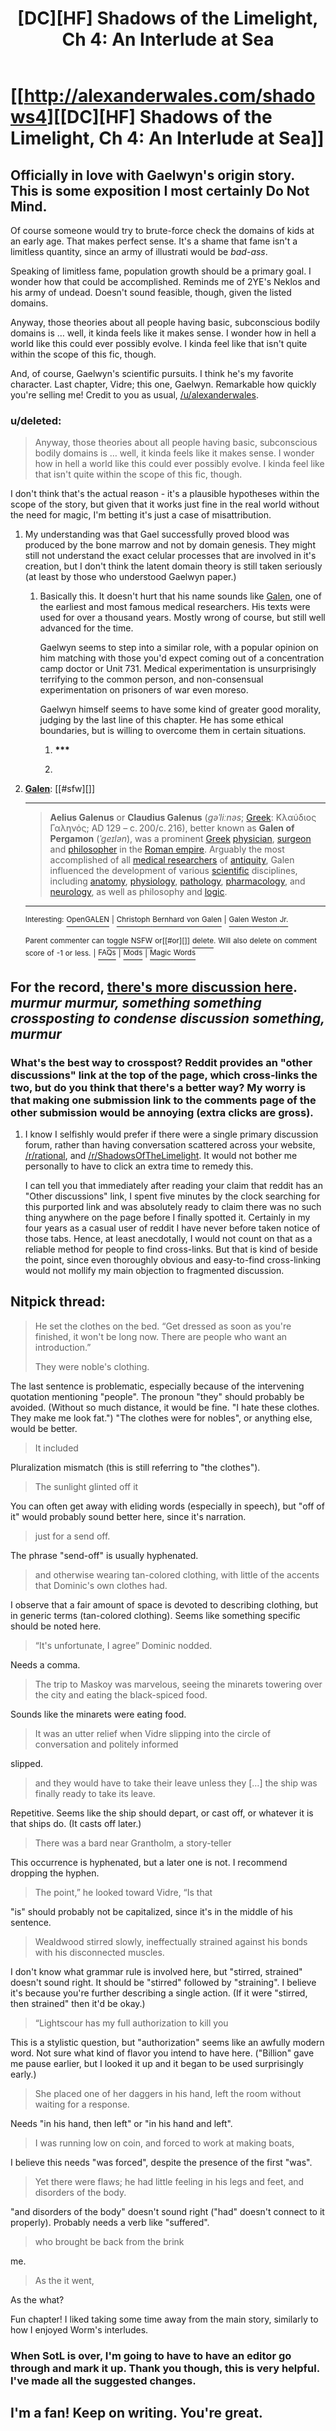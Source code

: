 #+TITLE: [DC][HF] Shadows of the Limelight, Ch 4: An Interlude at Sea

* [[http://alexanderwales.com/shadows4][[DC][HF] Shadows of the Limelight, Ch 4: An Interlude at Sea]]
:PROPERTIES:
:Author: alexanderwales
:Score: 32
:DateUnix: 1431182964.0
:DateShort: 2015-May-09
:END:

** Officially in love with Gaelwyn's origin story. This is some exposition I most certainly Do Not Mind.

Of course someone would try to brute-force check the domains of kids at an early age. That makes perfect sense. It's a shame that fame isn't a limitless quantity, since an army of illustrati would be /bad-ass/.

Speaking of limitless fame, population growth should be a primary goal. I wonder how that could be accomplished. Reminds me of 2YE's Neklos and his army of undead. Doesn't sound feasible, though, given the listed domains.

Anyway, those theories about all people having basic, subconscious bodily domains is ... well, it kinda feels like it makes sense. I wonder how in hell a world like this could ever possibly evolve. I kinda feel like that isn't quite within the scope of this fic, though.

And, of course, Gaelwyn's scientific pursuits. I think he's my favorite character. Last chapter, Vidre; this one, Gaelwyn. Remarkable how quickly you're selling me! Credit to you as usual, [[/u/alexanderwales]].
:PROPERTIES:
:Score: 7
:DateUnix: 1431189879.0
:DateShort: 2015-May-09
:END:

*** u/deleted:
#+begin_quote
  Anyway, those theories about all people having basic, subconscious bodily domains is ... well, it kinda feels like it makes sense. I wonder how in hell a world like this could ever possibly evolve. I kinda feel like that isn't quite within the scope of this fic, though.
#+end_quote

I don't think that's the actual reason - it's a plausible hypotheses within the scope of the story, but given that it works just fine in the real world without the need for magic, I'm betting it's just a case of misattribution.
:PROPERTIES:
:Score: 4
:DateUnix: 1431208903.0
:DateShort: 2015-May-10
:END:

**** My understanding was that Gael successfully proved blood was produced by the bone marrow and not by domain genesis. They might still not understand the exact celular processes that are involved in it's creation, but I don't think the latent domain theory is still taken seriously (at least by those who understood Gaelwyn paper.)
:PROPERTIES:
:Author: Fredlage
:Score: 6
:DateUnix: 1431210679.0
:DateShort: 2015-May-10
:END:

***** Basically this. It doesn't hurt that his name sounds like [[https://en.wikipedia.org/wiki/Galen][Galen]], one of the earliest and most famous medical researchers. His texts were used for over a thousand years. Mostly wrong of course, but still well advanced for the time.

Gaelwyn seems to step into a similar role, with a popular opinion on him matching with those you'd expect coming out of a concentration camp doctor or Unit 731. Medical experimentation is unsurprisingly terrifying to the common person, and non-consensual experimentation on prisoners of war even moreso.

Gaelwyn himself seems to have some kind of greater good morality, judging by the last line of this chapter. He has some ethical boundaries, but is willing to overcome them in certain situations.
:PROPERTIES:
:Author: JackStargazer
:Score: 3
:DateUnix: 1431276389.0
:DateShort: 2015-May-10
:END:

****** ***** 
      :PROPERTIES:
      :CUSTOM_ID: section
      :END:
****** 
       :PROPERTIES:
       :CUSTOM_ID: section-1
       :END:
**** 
     :PROPERTIES:
     :CUSTOM_ID: section-2
     :END:
[[https://en.wikipedia.org/wiki/Galen][*Galen*]]: [[#sfw][]]

--------------

#+begin_quote
  *Aelius Galenus* or *Claudius Galenus* (/ɡəˈliːnəs/; [[https://en.wikipedia.org/wiki/Greek_language][Greek]]: Κλαύδιος Γαληνός; AD 129 -- c. 200/c. 216), better known as *Galen of Pergamon* (/ˈɡeɪlən/), was a prominent [[https://en.wikipedia.org/wiki/Greeks][Greek]] [[https://en.wikipedia.org/wiki/Physician][physician]], [[https://en.wikipedia.org/wiki/Surgeon][surgeon]] and [[https://en.wikipedia.org/wiki/Philosophy][philosopher]] in the [[https://en.wikipedia.org/wiki/Roman_empire][Roman empire]]. Arguably the most accomplished of all [[https://en.wikipedia.org/wiki/Medical_research][medical researchers]] of [[https://en.wikipedia.org/wiki/Ancient_history][antiquity]], Galen influenced the development of various [[https://en.wikipedia.org/wiki/Science][scientific]] disciplines, including [[https://en.wikipedia.org/wiki/Anatomy][anatomy]], [[https://en.wikipedia.org/wiki/Physiology][physiology]], [[https://en.wikipedia.org/wiki/Pathology][pathology]], [[https://en.wikipedia.org/wiki/Pharmacology][pharmacology]], and [[https://en.wikipedia.org/wiki/Neurology][neurology]], as well as philosophy and [[https://en.wikipedia.org/wiki/Logic][logic]].

  * 
    :PROPERTIES:
    :CUSTOM_ID: section-3
    :END:
  [[https://i.imgur.com/HAGDzcN.jpg][*Image*]] [[https://commons.wikimedia.org/wiki/File:Galen_detail.jpg][^{i}]] - /"Claude Galien". Lithograph by Pierre Roche Vigneron. (Paris: Lith de Gregoire et Deneux, ca. 1865)/
#+end_quote

--------------

^{Interesting:} [[https://en.wikipedia.org/wiki/OpenGALEN][^{OpenGALEN}]] ^{|} [[https://en.wikipedia.org/wiki/Christoph_Bernhard_von_Galen][^{Christoph} ^{Bernhard} ^{von} ^{Galen}]] ^{|} [[https://en.wikipedia.org/wiki/Galen_Weston_Jr.][^{Galen} ^{Weston} ^{Jr.}]]

^{Parent} ^{commenter} ^{can} [[/message/compose?to=autowikibot&subject=AutoWikibot%20NSFW%20toggle&message=%2Btoggle-nsfw+cr4ls60][^{toggle} ^{NSFW}]] ^{or[[#or][]]} [[/message/compose?to=autowikibot&subject=AutoWikibot%20Deletion&message=%2Bdelete+cr4ls60][^{delete}]]^{.} ^{Will} ^{also} ^{delete} ^{on} ^{comment} ^{score} ^{of} ^{-1} ^{or} ^{less.} ^{|} [[http://www.np.reddit.com/r/autowikibot/wiki/index][^{FAQs}]] ^{|} [[http://www.np.reddit.com/r/autowikibot/comments/1x013o/for_moderators_switches_commands_and_css/][^{Mods}]] ^{|} [[http://www.np.reddit.com/r/autowikibot/comments/1ux484/ask_wikibot/][^{Magic} ^{Words}]]
:PROPERTIES:
:Author: autowikibot
:Score: 1
:DateUnix: 1431276443.0
:DateShort: 2015-May-10
:END:


** For the record, [[https://www.reddit.com/r/ShadowsOfTheLimelight/comments/35ebxc/shadows_of_the_limelight_ch_4_an_interlude_at_sea/][there's more discussion here]].\\
/murmur murmur, something something crossposting to condense discussion something, murmur/
:PROPERTIES:
:Score: 5
:DateUnix: 1431219200.0
:DateShort: 2015-May-10
:END:

*** What's the best way to crosspost? Reddit provides an "other discussions" link at the top of the page, which cross-links the two, but do you think that there's a better way? My worry is that making one submission link to the comments page of the other submission would be annoying (extra clicks are gross).
:PROPERTIES:
:Author: alexanderwales
:Score: 1
:DateUnix: 1431545795.0
:DateShort: 2015-May-14
:END:

**** I know I selfishly would prefer if there were a single primary discussion forum, rather than having conversation scattered across your website, [[/r/rational]], and [[/r/ShadowsOfTheLimelight]]. It would not bother me personally to have to click an extra time to remedy this.

I can tell you that immediately after reading your claim that reddit has an "Other discussions" link, I spent five minutes by the clock searching for this purported link and was absolutely ready to claim there was no such thing anywhere on the page before I finally spotted it. Certainly in my four years as a casual user of reddit I have never before taken notice of those tabs. Hence, at least anecdotally, I would not count on that as a reliable method for people to find cross-links. But that is kind of beside the point, since even thoroughly obvious and easy-to-find cross-linking would not mollify my main objection to fragmented discussion.
:PROPERTIES:
:Author: thecommexokid
:Score: 1
:DateUnix: 1431591931.0
:DateShort: 2015-May-14
:END:


** Nitpick thread:

#+begin_quote
  He set the clothes on the bed. “Get dressed as soon as you're finished, it won't be long now. There are people who want an introduction.”

  They were noble's clothing.
#+end_quote

The last sentence is problematic, especially because of the intervening quotation mentioning "people". The pronoun "they" should probably be avoided. (Without so much distance, it would be fine. "I hate these clothes. They make me look fat.") "The clothes were for nobles", or anything else, would be better.

#+begin_quote
  It included
#+end_quote

Pluralization mismatch (this is still referring to "the clothes").

#+begin_quote
  The sunlight glinted off it
#+end_quote

You can often get away with eliding words (especially in speech), but "off of it" would probably sound better here, since it's narration.

#+begin_quote
  just for a send off.
#+end_quote

The phrase "send-off" is usually hyphenated.

#+begin_quote
  and otherwise wearing tan-colored clothing, with little of the accents that Dominic's own clothes had.
#+end_quote

I observe that a fair amount of space is devoted to describing clothing, but in generic terms (tan-colored clothing). Seems like something specific should be noted here.

#+begin_quote
  “It's unfortunate, I agree” Dominic nodded.
#+end_quote

Needs a comma.

#+begin_quote
  The trip to Maskoy was marvelous, seeing the minarets towering over the city and eating the black-spiced food.
#+end_quote

Sounds like the minarets were eating food.

#+begin_quote
  It was an utter relief when Vidre slipping into the circle of conversation and politely informed
#+end_quote

slipped.

#+begin_quote
  and they would have to take their leave unless they [...] the ship was finally ready to take its leave.
#+end_quote

Repetitive. Seems like the ship should depart, or cast off, or whatever it is that ships do. (It casts off later.)

#+begin_quote
  There was a bard near Grantholm, a story-teller
#+end_quote

This occurrence is hyphenated, but a later one is not. I recommend dropping the hyphen.

#+begin_quote
  The point,” he looked toward Vidre, “Is that
#+end_quote

"is" should probably not be capitalized, since it's in the middle of his sentence.

#+begin_quote
  Wealdwood stirred slowly, ineffectually strained against his bonds with his disconnected muscles.
#+end_quote

I don't know what grammar rule is involved here, but "stirred, strained" doesn't sound right. It should be "stirred" followed by "straining". I believe it's because you're further describing a single action. (If it were "stirred, then strained" then it'd be okay.)

#+begin_quote
  “Lightscour has my full authorization to kill you
#+end_quote

This is a stylistic question, but "authorization" seems like an awfully modern word. Not sure what kind of flavor you intend to have here. ("Billion" gave me pause earlier, but I looked it up and it began to be used surprisingly early.)

#+begin_quote
  She placed one of her daggers in his hand, left the room without waiting for a response.
#+end_quote

Needs "in his hand, then left" or "in his hand and left".

#+begin_quote
  I was running low on coin, and forced to work at making boats,
#+end_quote

I believe this needs "was forced", despite the presence of the first "was".

#+begin_quote
  Yet there were flaws; he had little feeling in his legs and feet, and disorders of the body.
#+end_quote

"and disorders of the body" doesn't sound right ("had" doesn't connect to it properly). Probably needs a verb like "suffered".

#+begin_quote
  who brought be back from the brink
#+end_quote

me.

#+begin_quote
  As the it went,
#+end_quote

As the what?

Fun chapter! I liked taking some time away from the main story, similarly to how I enjoyed Worm's interludes.
:PROPERTIES:
:Author: STL
:Score: 2
:DateUnix: 1431400630.0
:DateShort: 2015-May-12
:END:

*** When SotL is over, I'm going to have to have an editor go through and mark it up. Thank you though, this is very helpful. I've made all the suggested changes.
:PROPERTIES:
:Author: alexanderwales
:Score: 3
:DateUnix: 1431405562.0
:DateShort: 2015-May-12
:END:


** I'm a fan! Keep on writing. You're great.
:PROPERTIES:
:Author: blazinghand
:Score: 2
:DateUnix: 1431538649.0
:DateShort: 2015-May-13
:END:
